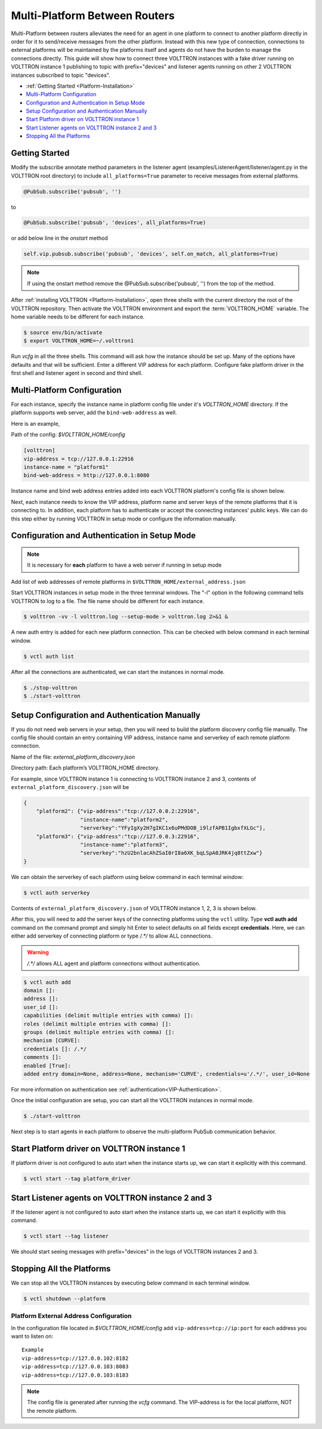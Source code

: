 .. _Multi-Platform-Router-Deployment:

==============================
Multi-Platform Between Routers
==============================

Multi-Platform between routers alleviates the need for an agent in one platform to connect to another platform
directly in order for it to send/receive messages from the other platform. Instead with this new type of connection,
connections to external platforms will be maintained by the platforms itself and agents do not have the burden to manage
the connections directly.  This guide will show how to connect three VOLTTRON instances with a fake driver running on
VOLTTRON instance 1 publishing to topic with prefix="devices" and listener agents running on other 2 VOLTTRON instances
subscribed to topic "devices".


-  :ref:`Getting Started <Platform-Installation>`
-  `Multi-Platform Configuration <#multi-platform-configuration>`__
-  `Configuration and Authentication in Setup Mode <#configuration-and-authentication-in-setup-mode>`__
-  `Setup Configuration and Authentication Manually <#setup-configuration-and-authentication-manually>`__
-  `Start Platform driver on VOLTTRON instance 1 <#start-platform-driver-on-volttron-instance-1>`__
-  `Start Listener agents on VOLTTRON instance 2 and 3 <#start-listener-agents-on-volttron-instance-2-and-3>`__
-  `Stopping All the Platforms <#stopping-all-the-platforms>`__


Getting Started
---------------
Modify the subscribe annotate method parameters in the listener agent (examples/ListenerAgent/listener/agent.py in
the VOLTTRON root directory) to include ``all_platforms=True`` parameter
to receive messages from external platforms.

.. code-block:: python

    @PubSub.subscribe('pubsub', '')


to

.. code-block:: python

    @PubSub.subscribe('pubsub', 'devices', all_platforms=True)

or add below line in the `onstart` method

.. code-block:: python

    self.vip.pubsub.subscribe('pubsub', 'devices', self.on_match, all_platforms=True)
    
.. note:: If using the onstart method remove the @PubSub.subscribe('pubsub', '') from the top of the method.


After :ref:`installing VOLTTRON <Platform-Installation>`, open three shells with the current directory the root of the
VOLTTRON repository.  Then activate the VOLTTRON environment and export the :term:`VOLTTRON_HOME` variable. The home
variable needs to be different for each instance.

.. code-block:: console

    $ source env/bin/activate
    $ export VOLTTRON_HOME=~/.volttron1

Run `vcfg` in all the three shells. This command will ask how the instance
should be set up. Many of the options have defaults and that will be sufficient.  Enter a different VIP address for each
platform.  Configure fake platform driver in the first shell and listener agent in second and third shell.

|Terminator Setup|


Multi-Platform Configuration
----------------------------
For each instance, specify the instance name in platform config file under it's `VOLTTRON_HOME` directory.
If the platform supports web server, add the ``bind-web-address`` as well.

Here is an example,

Path of the config: `$VOLTTRON_HOME/config`

.. code-block:: console

    [volttron]
    vip-address = tcp://127.0.0.1:22916
    instance-name = "platform1"
    bind-web-address = http://127.0.0.1:8080

Instance name and bind web address entries added into each VOLTTRON platform's config file is shown below.

|Multi-Platform Config|

Next, each instance needs to know the VIP address, platform name and server keys of the remote platforms that it is
connecting to.  In addition, each platform has to authenticate or accept the connecting instances' public keys.  We can
do this step either by running VOLTTRON in setup mode or configure the information manually.


Configuration and Authentication in Setup Mode
----------------------------------------------

.. note::

   It is necessary for **each** platform to have a web server if running in setup mode

Add list of web addresses of remote platforms in ``$VOLTTRON_HOME/external_address.json``

|External Address Config|


Start VOLTTRON instances in setup mode in the three terminal windows. The "-l" option in the following command tells
VOLTTRON to log to a file. The file name should be different for each instance.

.. code-block:: console

    $ volttron -vv -l volttron.log --setup-mode > volttron.log 2>&1 &

A new auth entry is added for each new platform connection. This can be checked with below command in each terminal
window.

.. code-block:: console

    $ vctl auth list

|Auth Entry|

After all the connections are authenticated, we can start the instances in normal mode.

.. code-block:: console

    $ ./stop-volttron
    $ ./start-volttron


Setup Configuration and Authentication Manually
-----------------------------------------------

If you do not need web servers in your setup, then you will need to build the platform discovery config file manually.
The config file should contain an entry containing VIP address, instance name and serverkey of each remote platform
connection.

Name of the file: `external_platform_discovery.json`

Directory path:   Each platform’s VOLTTRON_HOME directory.

For example, since VOLTTRON instance 1 is connecting to VOLTTRON instance 2 and 3, contents of
``external_platform_discovery.json`` will be


.. code-block:: json

    {
        "platform2": {"vip-address":"tcp://127.0.0.2:22916",
                      "instance-name":"platform2",
                      "serverkey":"YFyIgXy2H7gIKC1x6uPMdDOB_i9lzfAPB1IgbxfXLGc"},
        "platform3": {"vip-address":"tcp://127.0.0.3:22916",
                      "instance-name":"platform3",
                      "serverkey":"hzU2bnlacAhZSaI0rI8a6XK_bqLSpA0JRK4jq8ttZxw"}
    }

We can obtain the serverkey of each platform using below command in each terminal window:

.. code-block:: console

    $ vctl auth serverkey

Contents of ``external_platform_discovery.json`` of VOLTTRON instance 1, 2, 3 is shown below.


|Multi-Platform Discovery Config|


After this, you will need to add the server keys of the connecting platforms using the ``vctl`` utility.  Type
**vctl auth add** command on the command prompt and simply hit Enter to select defaults on all fields
except **credentials**.  Here, we can either add serverkey of connecting platform or type `/.*/` to allow ALL
connections.

.. warning:: `/.*/` allows ALL agent and platform connections without authentication.

.. code-block:: console

   $ vctl auth add
   domain []:
   address []:
   user_id []:
   capabilities (delimit multiple entries with comma) []:
   roles (delimit multiple entries with comma) []:
   groups (delimit multiple entries with comma) []:
   mechanism [CURVE]:
   credentials []: /.*/
   comments []:
   enabled [True]:
   added entry domain=None, address=None, mechanism='CURVE', credentials=u'/.*/', user_id=None

For more information on authentication see :ref:`authentication<VIP-Authentication>`.

Once the initial configuration are setup, you can start all the VOLTTRON instances in normal mode.

.. code-block:: console

    $ ./start-volttron

Next step is to start agents in each platform to observe the multi-platform PubSub communication behavior.


Start Platform driver on VOLTTRON instance 1
--------------------------------------------

If platform driver is not configured to auto start when the instance starts up, we can start it explicitly with this
command.

.. code-block:: console

    $ vctl start --tag platform_driver


Start Listener agents on VOLTTRON instance 2 and 3
--------------------------------------------------

If the listener agent is not configured to auto start when the instance starts up, we can start it explicitly with this
command.

.. code-block:: console

    $ vctl start --tag listener

We should start seeing messages with prefix="devices" in the logs of VOLTTRON instances 2 and 3.

|Multi-Platform PubSub|


Stopping All the Platforms
--------------------------

We can stop all the VOLTTRON instances by executing below command in each terminal window.

.. code-block:: console

    $ vctl shutdown --platform


.. |Terminator Setup| image:: files/multiplatform-terminator-setup.png
                      :target: ../../_images/multiplatform-terminator-setup.png
.. |Multi-Platform Config| image:: files/multiplatform-config.png
                      :target: ../../_images/multiplatform-config.png
.. |External Address Config| image:: files/multiplatform-external-address.png
                      :target: ../../_images/multiplatform-external-address.png
.. |Auth Entry| image:: files/multiplatform-setupmode-auth-screen.png
                      :target: ../../_images/multiplatform-setupmode-auth-screen.png
.. |Multi-Platform Discovery Config| image:: files/multiplatform-discovery-config.png
                      :target: ../../_images/multiplatform-discovery-config.png
.. |Multi-Platform PubSub| image:: files/multiplatform-pubsub.png
                      :target: ../../_images/multiplatform-pubsub.png


.. _External-Address-Configuration:

Platform External Address Configuration
=======================================

In the configuration file located in `$VOLTTRON_HOME/config` add ``vip-address=tcp://ip:port`` for each address you want
to listen on:

::

    Example
    vip-address=tcp://127.0.0.102:8182
    vip-address=tcp://127.0.0.103:8083
    vip-address=tcp://127.0.0.103:8183

.. note::

    The config file is generated after running the `vcfg` command.  The VIP-address is for the local platform, NOT the
    remote platform.



